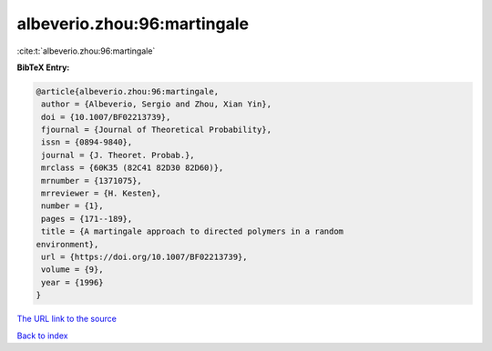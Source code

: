 albeverio.zhou:96:martingale
============================

:cite:t:`albeverio.zhou:96:martingale`

**BibTeX Entry:**

.. code-block:: bibtex

   @article{albeverio.zhou:96:martingale,
    author = {Albeverio, Sergio and Zhou, Xian Yin},
    doi = {10.1007/BF02213739},
    fjournal = {Journal of Theoretical Probability},
    issn = {0894-9840},
    journal = {J. Theoret. Probab.},
    mrclass = {60K35 (82C41 82D30 82D60)},
    mrnumber = {1371075},
    mrreviewer = {H. Kesten},
    number = {1},
    pages = {171--189},
    title = {A martingale approach to directed polymers in a random
   environment},
    url = {https://doi.org/10.1007/BF02213739},
    volume = {9},
    year = {1996}
   }

`The URL link to the source <ttps://doi.org/10.1007/BF02213739}>`__


`Back to index <../By-Cite-Keys.html>`__

